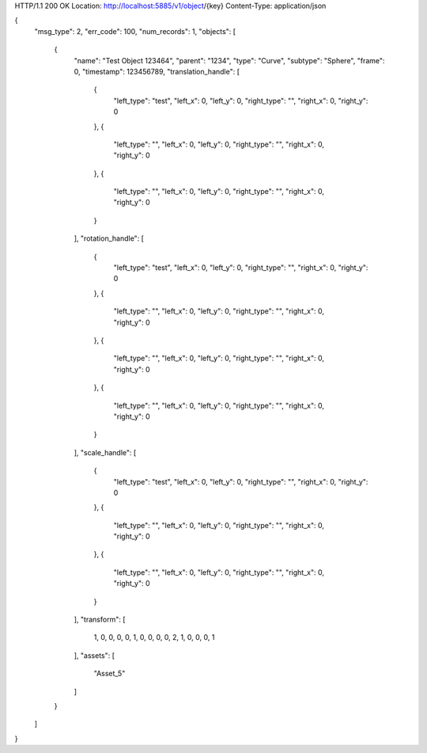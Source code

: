 HTTP/1.1 200 OK
Location: http://localhost:5885/v1/object/{key}
Content-Type: application/json

{
    "msg_type": 2,
    "err_code": 100,
    "num_records": 1,
    "objects": [
        {
            "name": "Test Object 123464",
            "parent": "1234",
            "type": "Curve",
            "subtype": "Sphere",
            "frame": 0,
            "timestamp": 123456789,
            "translation_handle": [
                {
                    "left_type": "test",
                    "left_x": 0,
                    "left_y": 0,
                    "right_type": "",
                    "right_x": 0,
                    "right_y": 0
                },
                {
                    "left_type": "",
                    "left_x": 0,
                    "left_y": 0,
                    "right_type": "",
                    "right_x": 0,
                    "right_y": 0
                },
                {
                    "left_type": "",
                    "left_x": 0,
                    "left_y": 0,
                    "right_type": "",
                    "right_x": 0,
                    "right_y": 0
                }
            ],
            "rotation_handle": [
                {
                    "left_type": "test",
                    "left_x": 0,
                    "left_y": 0,
                    "right_type": "",
                    "right_x": 0,
                    "right_y": 0
                },
                {
                    "left_type": "",
                    "left_x": 0,
                    "left_y": 0,
                    "right_type": "",
                    "right_x": 0,
                    "right_y": 0
                },
                {
                    "left_type": "",
                    "left_x": 0,
                    "left_y": 0,
                    "right_type": "",
                    "right_x": 0,
                    "right_y": 0
                },
                {
                    "left_type": "",
                    "left_x": 0,
                    "left_y": 0,
                    "right_type": "",
                    "right_x": 0,
                    "right_y": 0
                }
            ],
            "scale_handle": [
                {
                    "left_type": "test",
                    "left_x": 0,
                    "left_y": 0,
                    "right_type": "",
                    "right_x": 0,
                    "right_y": 0
                },
                {
                    "left_type": "",
                    "left_x": 0,
                    "left_y": 0,
                    "right_type": "",
                    "right_x": 0,
                    "right_y": 0
                },
                {
                    "left_type": "",
                    "left_x": 0,
                    "left_y": 0,
                    "right_type": "",
                    "right_x": 0,
                    "right_y": 0
                }
            ],
            "transform": [
                1,
                0,
                0,
                0,
                0,
                1,
                0,
                0,
                0,
                0,
                2,
                1,
                0,
                0,
                0,
                1
            ],
            "assets": [
                "Asset_5"
            ]
        }
    ]
}
